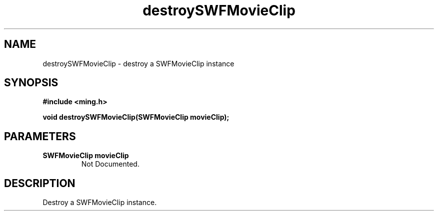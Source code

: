 .\" WARNING! THIS FILE WAS GENERATED AUTOMATICALLY BY c2man!
.\" DO NOT EDIT! CHANGES MADE TO THIS FILE WILL BE LOST!
.TH "destroySWFMovieClip" 3 "20 March 2008" "c2man movieclip.c"
.SH "NAME"
destroySWFMovieClip \- destroy a SWFMovieClip instance
.SH "SYNOPSIS"
.ft B
#include <ming.h>
.br
.sp
void destroySWFMovieClip(SWFMovieClip movieClip);
.ft R
.SH "PARAMETERS"
.TP
.B "SWFMovieClip movieClip"
Not Documented.
.SH "DESCRIPTION"
Destroy a SWFMovieClip instance.

